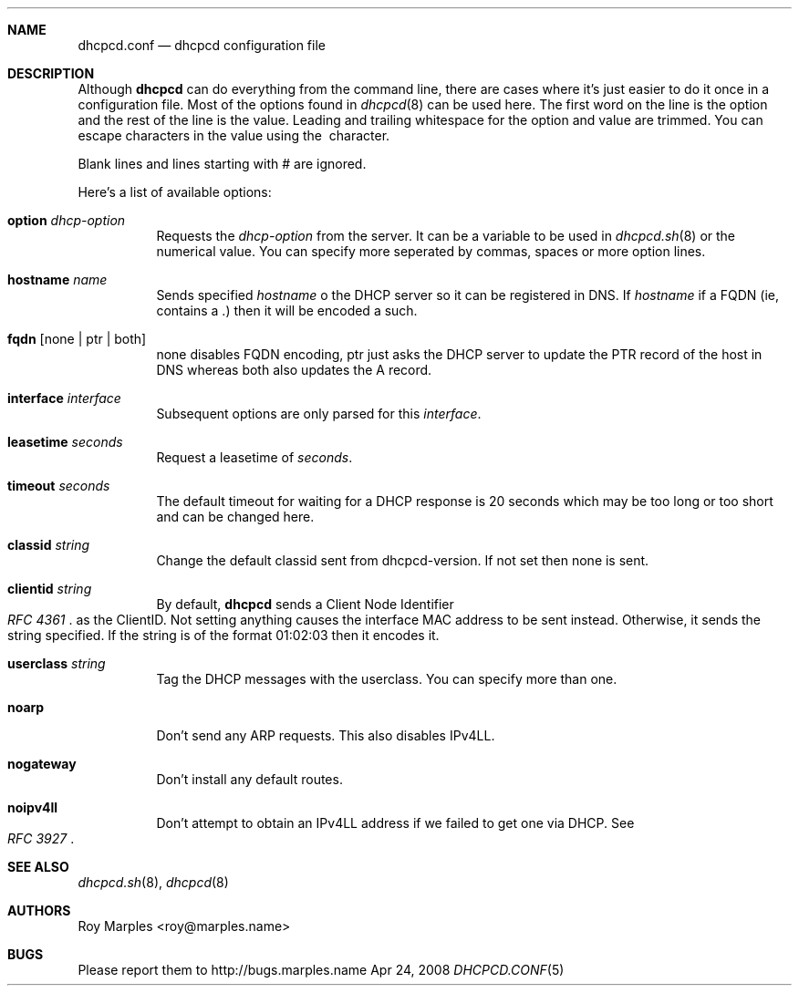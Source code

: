 .\" Copyright 2006-2008 Roy Marples
.\" All rights reserved
.\"
.\" Redistribution and use in source and binary forms, with or without
.\" modification, are permitted provided that the following conditions
.\" are met:
.\" 1. Redistributions of source code must retain the above copyright
.\"    notice, this list of conditions and the following disclaimer.
.\" 2. Redistributions in binary form must reproduce the above copyright
.\"    notice, this list of conditions and the following disclaimer in the
.\"    documentation and/or other materials provided with the distribution.
.\"
.\" THIS SOFTWARE IS PROVIDED BY THE AUTHOR AND CONTRIBUTORS ``AS IS'' AND
.\" ANY EXPRESS OR IMPLIED WARRANTIES, INCLUDING, BUT NOT LIMITED TO, THE
.\" IMPLIED WARRANTIES OF MERCHANTABILITY AND FITNESS FOR A PARTICULAR PURPOSE
.\" ARE DISCLAIMED.  IN NO EVENT SHALL THE AUTHOR OR CONTRIBUTORS BE LIABLE
.\" FOR ANY DIRECT, INDIRECT, INCIDENTAL, SPECIAL, EXEMPLARY, OR CONSEQUENTIAL
.\" DAMAGES (INCLUDING, BUT NOT LIMITED TO, PROCUREMENT OF SUBSTITUTE GOODS
.\" OR SERVICES; LOSS OF USE, DATA, OR PROFITS; OR BUSINESS INTERRUPTION)
.\" HOWEVER CAUSED AND ON ANY THEORY OF LIABILITY, WHETHER IN CONTRACT, STRICT
.\" LIABILITY, OR TORT (INCLUDING NEGLIGENCE OR OTHERWISE) ARISING IN ANY WAY
.\" OUT OF THE USE OF THIS SOFTWARE, EVEN IF ADVISED OF THE POSSIBILITY OF
.\" SUCH DAMAGE.
.\"
.Dd Apr 24, 2008
.Dt DHCPCD.CONF 5 SMM
.Sh NAME
.Nm dhcpcd.conf
.Nd dhcpcd configuration file 
.Sh DESCRIPTION
Although
.Nm dhcpcd
can do everything from the command line, there are cases where it's just easier
to do it once in a configuration file. Most of the options found in
.Xr dhcpcd 8
can be used here. The first word on the line is the option and the rest of the
line is the value. Leading and trailing whitespace for the option and value
are trimmed. You can escape characters in the value using the \ character.
.Pp
Blank lines and lines starting with # are ignored.
.Pp
Here's a list of available options:
.Bl -tag -width indent
.It Ic option Ar dhcp-option
Requests the
.Ar dhcp-option
from the server. It can be a variable to be used in
.Xr dhcpcd.sh 8
or the numerical value. You can specify more seperated by commas, spaces or
more option lines.
.It Ic hostname Ar name
Sends specified
.Ar hostname 
o the DHCP server so it can be registered in DNS. If
.Ar hostname
if a FQDN (ie, contains a .) then it will be encoded a such.
.It Ic fqdn Op none | ptr | both
none disables FQDN encoding, ptr just asks the DHCP server to update the PTR
record of the host in DNS whereas both also updates the A record.
.It Ic interface Ar interface
Subsequent options are only parsed for this
.Ar interface .
.It Ic leasetime Ar seconds
Request a leasetime of
.Ar seconds .
.It Ic timeout Ar seconds
The default timeout for waiting for a DHCP response is 20 seconds which may
be too long or too short and can be changed here.
.It Ic classid Ar string
Change the default classid sent from dhcpcd-version. If not set then none
is sent.
.It Ic clientid Ar string
By default,
.Nm dhcpcd
sends a Client Node Identifier
.Rs
.%T "RFC 4361"
.Re
as the ClientID. Not setting anything causes the interface MAC address to
be sent instead. Otherwise, it sends the string specified. If the string
is of the format 01:02:03 then it encodes it.
.It Ic userclass Ar string
Tag the DHCP messages with the userclass. You can specify more than one.
.It Ic noarp
Don't send any ARP requests. This also disables IPv4LL.
.It Ic nogateway
Don't install any default routes.
.It Ic noipv4ll
Don't attempt to obtain an IPv4LL address if we failed to get one via DHCP.
See
.Rs
.%T "RFC 3927"
.Re
.Sh SEE ALSO
.Xr dhcpcd.sh 8 ,
.Xr dhcpcd 8
.Sh AUTHORS
.An "Roy Marples" Aq roy@marples.name
.Sh BUGS
Please report them to http://bugs.marples.name
